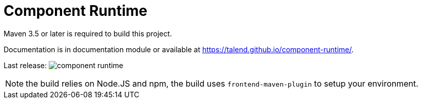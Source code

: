 = Component Runtime
:gh-name: Talend/component-runtime
:gh-branch: master
:openhub-name: component-runtime

ifdef::env-github[]
image:https://img.shields.io/maven-metadata/v?metadataUrl=https%3A%2F%2Frepo1.maven.org%2Fmaven2%2Forg%2Ftalend%2Fsdk%2Fcomponent%2Fcomponent-runtime%2Fmaven-metadata.xml&versionPrefix=1.&label=Last%20release["OpenHub", link="https://www.openhub.net/p/{openhub-name}"]
endif::env-github[]

Maven 3.5 or later is required to build this project.

Documentation is in documentation module or available at https://talend.github.io/component-runtime/.

Last release: image:https://img.shields.io/maven-central/v/org.talend.sdk.component/component-runtime.svg[]

NOTE: the build relies on Node.JS and npm, the build uses `frontend-maven-plugin` to setup your environment.

